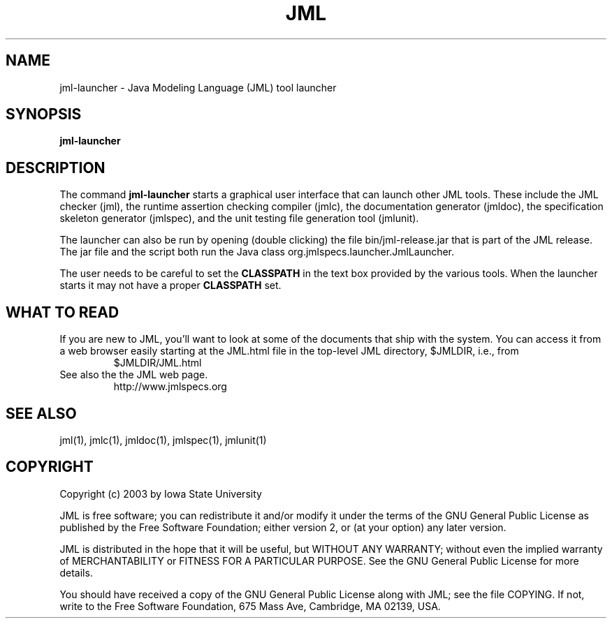 .\" @(#)$Id: jml-launcher.1,v 1.1 2003/12/11 17:46:08 leavens Exp $
.\"
.\" Copyright (C) 2003 Iowa State University
.\"
.\" This file is part of JML
.\"
.\" JML is free software; you can redistribute it and/or modify
.\" it under the terms of the GNU General Public License as published by
.\" the Free Software Foundation; either version 2, or (at your option)
.\" any later version.
.\"
.\" JML is distributed in the hope that it will be useful,
.\" but WITHOUT ANY WARRANTY; without even the implied warranty of
.\" MERCHANTABILITY or FITNESS FOR A PARTICULAR PURPOSE.  See the
.\" GNU General Public License for more details.
.\"
.\" You should have received a copy of the GNU General Public License
.\" along with JML; see the file COPYING.  If not, write to
.\" the Free Software Foundation, 675 Mass Ave, Cambridge, MA 02139, USA.
.\"
.TH JML l "$Date: 2003/12/11 17:46:08 $"
.UC 4
.SH NAME
jml-launcher \- Java Modeling Language (JML) tool launcher
.SH SYNOPSIS
.BR "jml-launcher"
.SH DESCRIPTION
The command
.B jml-launcher
starts a graphical user interface that can launch other JML tools.
These include the JML checker (jml), the runtime assertion checking
compiler (jmlc), the documentation generator (jmldoc), the
specification skeleton generator (jmlspec), and the unit testing file
generation tool (jmlunit).
.PP
The launcher can also be run by opening (double clicking) the file
bin/jml-release.jar that is part of the JML release.  The jar file and
the script both run the Java
class org.jmlspecs.launcher.JmlLauncher.
.PP
The user needs to be careful to set the
.B CLASSPATH
in the text box provided by the various tools.
When the launcher starts it may not have a proper
.B CLASSPATH
set.
.SH "WHAT TO READ"
.PP
If you are new to JML, you'll want to look
at some of the documents that ship with the system.
You can access it from a web browser easily starting at the
JML.html file in the top-level JML directory, $JMLDIR, i.e., from
.RS
.nf
$JMLDIR/JML.html
.fi
.RE
See also the the JML web page.
.RS
.nf
http://www.jmlspecs.org
.fi
.RE
.SH SEE ALSO
jml(1), jmlc(1), jmldoc(1), jmlspec(1), jmlunit(1)
.SH COPYRIGHT
.PP
Copyright (c) 2003 by Iowa State University
.PP
JML is free software; you can redistribute it and/or modify
it under the terms of the GNU General Public License as published by
the Free Software Foundation; either version 2, or (at your option)
any later version.
.PP
JML is distributed in the hope that it will be useful,
but WITHOUT ANY WARRANTY; without even the implied warranty of
MERCHANTABILITY or FITNESS FOR A PARTICULAR PURPOSE.  See the
GNU General Public License for more details.
.PP
You should have received a copy of the GNU General Public License
along with JML; see the file COPYING.  If not, write to
the Free Software Foundation, 675 Mass Ave, Cambridge, MA 02139, USA.
